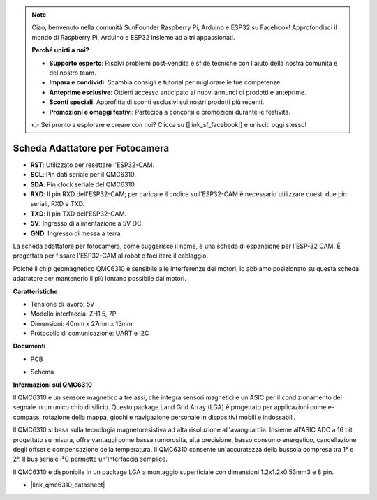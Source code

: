 .. note::

    Ciao, benvenuto nella comunità SunFounder Raspberry Pi, Arduino e ESP32 su Facebook! Approfondisci il mondo di Raspberry Pi, Arduino e ESP32 insieme ad altri appassionati.

    **Perché unirti a noi?**

    - **Supporto esperto**: Risolvi problemi post-vendita e sfide tecniche con l'aiuto della nostra comunità e del nostro team.
    - **Impara e condividi**: Scambia consigli e tutorial per migliorare le tue competenze.
    - **Anteprime esclusive**: Ottieni accesso anticipato ai nuovi annunci di prodotti e anteprime.
    - **Sconti speciali**: Approfitta di sconti esclusivi sui nostri prodotti più recenti.
    - **Promozioni e omaggi festivi**: Partecipa a concorsi e promozioni durante le festività.

    👉 Sei pronto a esplorare e creare con noi? Clicca su [|link_sf_facebook|] e unisciti oggi stesso!

Scheda Adattatore per Fotocamera
=====================================

.. image:: img/cam_adapter_board.jpg
    :width: 500
    :align: center

* **RST**: Utilizzato per resettare l'ESP32-CAM.
* **SCL**: Pin dati seriale per il QMC6310.
* **SDA**: Pin clock seriale del QMC6310.
* **RXD**: Il pin RXD dell'ESP32-CAM; per caricare il codice sull'ESP32-CAM è necessario utilizzare questi due pin seriali, RXD e TXD.
* **TXD**: Il pin TXD dell'ESP32-CAM.
* **5V**: Ingresso di alimentazione a 5V DC.
* **GND**: Ingresso di messa a terra.

La scheda adattatore per fotocamera, come suggerisce il nome, è una scheda di espansione per l'ESP-32 CAM. È progettata per fissare l'ESP32-CAM al robot e facilitare il cablaggio.

.. image:: img/cam_adapter_esp32cam.png
    :width: 400
    :align: center

Poiché il chip geomagnetico QMC6310 è sensibile alle interferenze dei motori, lo abbiamo posizionato su questa scheda adattatore per mantenerlo il più lontano possibile dai motori.

.. image:: img/cam_adapter_qmc6310.png
    :width: 400
    :align: center

**Caratteristiche**

* Tensione di lavoro: 5V
* Modello interfaccia: ZH1.5, 7P
* Dimensioni: 40mm x 27mm x 15mm
* Protocollo di comunicazione: UART e I2C

**Documenti**

* PCB

.. image:: img/cam_adap_pcb_bottom.png
    :width: 300

.. image:: img/cam_adap_pcb_top.png
    :width: 300

* Schema

.. image:: img/cam_adapter_sche.png


**Informazioni sul QMC6310**

Il QMC6310 è un sensore magnetico a tre assi, che integra sensori magnetici e un ASIC per il condizionamento del segnale in un unico chip di silicio. Questo package Land Grid Array (LGA) è progettato per applicazioni come e-compass, rotazione della mappa, giochi e navigazione personale in dispositivi mobili e indossabili.

Il QMC6310 si basa sulla tecnologia magnetoresistiva ad alta risoluzione all'avanguardia. Insieme all'ASIC ADC a 16 bit progettato su misura, offre vantaggi come bassa rumorosità, alta precisione, basso consumo energetico, cancellazione degli offset e compensazione della temperatura. Il QMC6310 consente un'accuratezza della bussola compresa tra 1° e 2°. Il bus seriale I²C permette un'interfaccia semplice.

Il QMC6310 è disponibile in un package LGA a montaggio superficiale con dimensioni 1.2x1.2x0.53mm3 e 8 pin.

* |link_qmc6310_datasheet|
